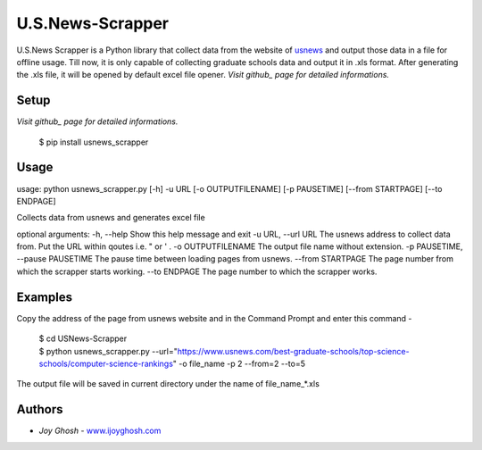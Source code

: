 =================
U.S.News-Scrapper
=================

U.S.News Scrapper is a Python library that collect data from the website of usnews_ and output those data in a file for offline usage. Till now, it is only capable of collecting graduate schools data and output it in .xls format. After generating the .xls file, it will be opened by default excel file opener.
*Visit github_ page for detailed informations.*

Setup
=====
*Visit github_ page for detailed informations.*

    | $ pip install usnews_scrapper


Usage
=====
usage: python usnews_scrapper.py [-h] -u URL [-o OUTPUTFILENAME] [-p PAUSETIME] [--from STARTPAGE] [--to ENDPAGE]

Collects data from usnews and generates excel file

optional arguments:
-h, --help            		        Show this help message and exit
-u URL, --url URL     		        The usnews address to collect data from. Put the URL within qoutes i.e. " or ' .
-o OUTPUTFILENAME     		        The output file name without extension.
-p PAUSETIME, --pause PAUSETIME             The pause time between loading pages from usnews.
--from STARTPAGE      		        The page number from which the scrapper starts working.
--to ENDPAGE          		        The page number to which the scrapper works.


Examples
========

Copy the address of the page from usnews website and in the Command Prompt and enter this command -

    | $ cd USNews-Scrapper
    | $ python usnews_scrapper.py --url="https://www.usnews.com/best-graduate-schools/top-science-schools/computer-science-rankings" -o file_name -p 2 --from=2 --to=5 

The output file will be saved in current directory under the name of file_name_*.xls 

Authors
=======

* *Joy Ghosh* - www.ijoyghosh.com_

.. _usnews: https://www.usnews.com/best-graduate-schools
.. _pip: https://pip.pypa.io/en/stable/
.. _www.ijoyghosh.com : https://www.ijoyghosh.com
.. _github : https://github.com/OvroAbir/USNews-Scrapper
